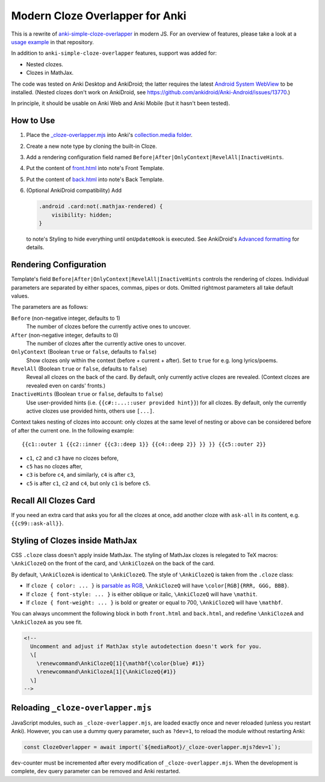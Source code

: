 Modern Cloze Overlapper for Anki
================================

This is a rewrite of anki-simple-cloze-overlapper__ in modern JS. For an overview of features,
please take a look at a `usage example`__ in that repository.

__ https://github.com/michalrus/anki-simple-cloze-overlapper
__ https://github.com/michalrus/anki-simple-cloze-overlapper/blob/main/screen-recording.gif

In addition to ``anki-simple-cloze-overlapper`` features, support was added for:

- Nested clozes.
- Clozes in MathJax.

The code was tested on Anki Desktop and AnkiDroid; the latter requires the latest
`Android System WebView`__ to be installed. (Nested clozes don't work on AnkiDroid, see
https://github.com/ankidroid/Anki-Android/issues/13770.)

__ https://play.google.com/store/apps/details?id=com.google.android.webview

In principle, it should be usable on Anki Web and Anki Mobile (but it hasn't been tested).

How to Use
----------

#. Place the `<_cloze-overlapper.mjs>`_ into Anki's `collection.media folder`__.

   __ https://docs.ankiweb.net/media.html#manually-adding-media

#. Create a new note type by cloning the built-in Cloze.
#. Add a rendering configuration field named ``Before|After|OnlyContext|RevelAll|InactiveHints``.
#. Put the content of `<front.html>`_ into note's Front Template.
#. Put the content of `<back.html>`_ into note's Back Template.
#. (Optional AnkiDroid compatibility) Add

   .. code:: css

     .android .card:not(.mathjax-rendered) {
         visibility: hidden;
     }

   to note's Styling to hide everything until ``onUpdateHook`` is executed.
   See AnkiDroid's `Advanced formatting`__ for details.

   __ https://github.com/ankidroid/Anki-Android/wiki/Advanced-formatting#hide-content-during-execution-of-onupdatehook

Rendering Configuration
-----------------------

Template's field ``Before|After|OnlyContext|RevelAll|InactiveHints`` controls the rendering
of clozes. Individual parameters are separated by either spaces, commas, pipes or dots.
Omitted rightmost parameters all take default values.

The parameters are as follows:

``Before`` (non-negative integer, defaults to 1)
  The number of clozes before the currently active ones to uncover.

``After`` (non-negative integer, defaults to 0)
  The number of clozes after the currently active ones to uncover.

``OnlyContext`` (Boolean ``true`` or ``false``, defaults to ``false``)
  Show clozes only within the context (before + current + after).
  Set to ``true`` for e.g. long lyrics/poems.

``RevelAll`` (Boolean ``true`` or ``false``, defaults to ``false``)
  Reveal all clozes on the back of the card. By default, only currently active clozes are revealed.
  (Context clozes are revealed even on cards' fronts.)

``InactiveHints`` (Boolean ``true`` or ``false``, defaults to ``false``)
  Use user-provided hints (i.e. ``{{c#::...::user provided hint}}``) for all clozes.
  By default, only the currently active clozes use provided hints, others use ``[...]``.

Context takes nesting of clozes into account: only clozes at the same level of nesting or above
can be considered before of after the current one. In the following example::

  {{c1::outer 1 {{c2::inner {{c3::deep 1}} {{c4::deep 2}} }} }} {{c5::outer 2}}

- ``c1``, ``c2`` and ``c3`` have no clozes before,
- ``c5`` has no clozes after,
- ``c3`` is before ``c4``, and similarly, ``c4`` is after ``c3``,
- ``c5`` is after ``c1``, ``c2`` and ``c4``, but only ``c1`` is before ``c5``.

Recall All Clozes Card
----------------------

If you need an extra card that asks you for all the clozes at once, add another cloze
with ``ask-all`` in its content, e.g. ``{{c99::ask-all}}``.

Styling of Clozes inside MathJax
--------------------------------

CSS ``.cloze`` class doesn't apply inside MathJax. The styling of MathJax clozes is relegated
to TeX macros: ``\AnkiClozeQ`` on the front of the card, and ``\AnkiClozeA`` on the back
of the card.

By default, ``\AnkiClozeA`` is identical to ``\AnkiClozeQ``. The style of ``\AnkiClozeQ`` is taken
from the ``.cloze`` class:

- If ``cloze { color: ... }`` is `parsable as RGB`__,
  ``\AnkiClozeQ`` will have ``\color[RGB]{RRR, GGG, BBB}``.

  __ https://www.w3.org/TR/css-color-4/#serializing-sRGB-values

- If ``cloze { font-style: ... }`` is either oblique or italic,
  ``\AnkiClozeQ`` will have ``\mathit``.

- If ``cloze { font-weight: ... }`` is bold or greater or equal to 700,
  ``\AnkiClozeQ`` will have ``\mathbf``.

You can always uncomment the following block in both ``front.html`` and ``back.html``,
and redefine ``\AnkiClozeA`` and ``\AnkiClozeA`` as you see fit.

.. code:: html

  <!--
    Uncomment and adjust if MathJax style autodetection doesn't work for you.
    \[
      \renewcommand\AnkiClozeQ[1]{\mathbf{\color{blue} #1}}
      \renewcommand\AnkiClozeA[1]{\AnkiClozeQ{#1}}
    \]
  -->

Reloading ``_cloze-overlapper.mjs``
-----------------------------------

JavaScript modules, such as ``_cloze-overlapper.mjs``, are loaded exactly once and never reloaded
(unless you restart Anki). However, you can use a dummy query parameter, such as ``?dev=1``,
to reload the module without restarting Anki:

.. code:: javascript

  const ClozeOverlapper = await import(`${mediaRoot}/_cloze-overlapper.mjs?dev=1`);

``dev``-counter must be incremented after every modification of ``_cloze-overlapper.mjs``.
When the development is complete, ``dev`` query parameter can be removed and Anki restarted.
